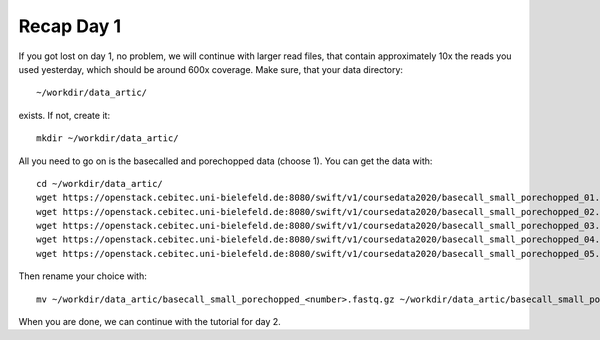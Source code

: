 Recap Day 1
===========

If you got lost on day 1, no problem, we will continue with larger read files, that contain approximately 10x the reads you used yesterday, which should be around 600x coverage. Make sure, that your data directory::

  ~/workdir/data_artic/
  
exists. If not, create it::

  mkdir ~/workdir/data_artic/

All you need to go on is the basecalled and porechopped data (choose 1). You can get the data with::

  cd ~/workdir/data_artic/
  wget https://openstack.cebitec.uni-bielefeld.de:8080/swift/v1/coursedata2020/basecall_small_porechopped_01.fastq.gz
  wget https://openstack.cebitec.uni-bielefeld.de:8080/swift/v1/coursedata2020/basecall_small_porechopped_02.fastq.gz
  wget https://openstack.cebitec.uni-bielefeld.de:8080/swift/v1/coursedata2020/basecall_small_porechopped_03.fastq.gz
  wget https://openstack.cebitec.uni-bielefeld.de:8080/swift/v1/coursedata2020/basecall_small_porechopped_04.fastq.gz
  wget https://openstack.cebitec.uni-bielefeld.de:8080/swift/v1/coursedata2020/basecall_small_porechopped_05.fastq.gz

Then rename your choice with::

  mv ~/workdir/data_artic/basecall_small_porechopped_<number>.fastq.gz ~/workdir/data_artic/basecall_small_porechopped.fastq.gz

When you are done, we can continue with the tutorial for day 2.
